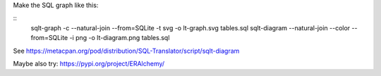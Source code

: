 

Make the SQL graph like this:

::
   sqlt-graph -c --natural-join --from=SQLite -t svg -o lt-graph.svg tables.sql
   sqlt-diagram --natural-join --color --from=SQLite -i png -o lt-diagram.png tables.sql 

See https://metacpan.org/pod/distribution/SQL-Translator/script/sqlt-diagram

Maybe also try: https://pypi.org/project/ERAlchemy/
